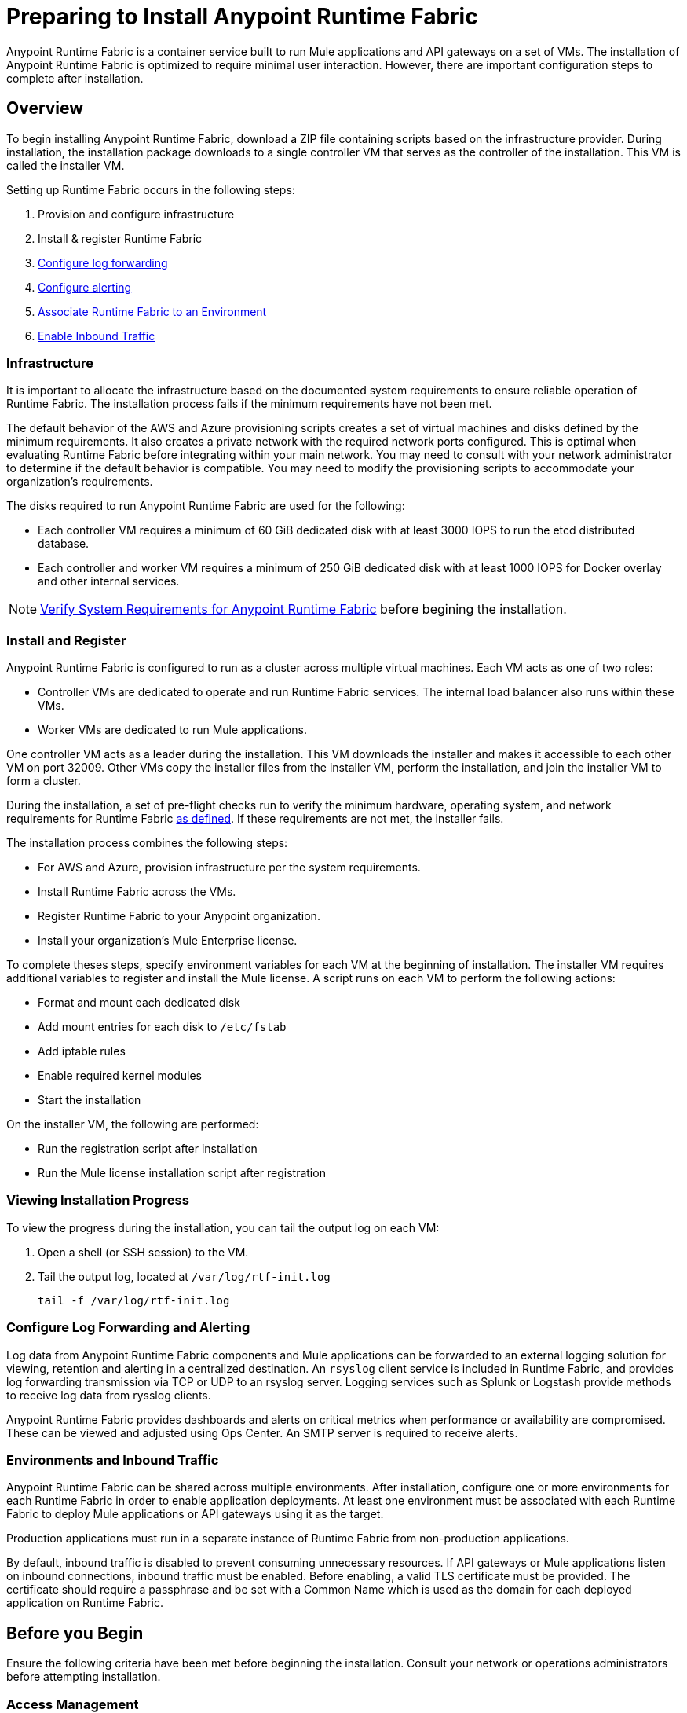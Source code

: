 = Preparing to Install Anypoint Runtime Fabric

Anypoint Runtime Fabric is a container service built to run Mule applications and API gateways on a set of VMs. The installation of Anypoint Runtime Fabric is optimized to require minimal user interaction. However, there are important configuration steps to complete after installation.

== Overview

To begin installing Anypoint Runtime Fabric, download a ZIP file containing scripts based on the infrastructure provider. During installation, the installation package downloads to a single controller VM that serves as the controller of the installation. This VM is called the installer VM. 

Setting up Runtime Fabric occurs in the following steps:

. Provision and configure infrastructure
. Install & register Runtime Fabric
. link:/anypoint-runtime-fabric/v/1.0/configure-log-forwarding.html[Configure log forwarding]
. link:/anypoint-runtime-fabric/v/1.0/configure-alerting.html[Configure alerting]
. link:/anypoint-runtime-fabric/v/1.0/associate-environments.html[Associate Runtime Fabric to an Environment]
. link:/anypoint-runtime-fabric/v/1.0/enable-inbound-traffic.html[Enable Inbound Traffic]

=== Infrastructure 

It is important to allocate the infrastructure based on the documented system requirements to ensure reliable operation of Runtime Fabric. The installation process fails if the minimum requirements have not been met.

The default behavior of the AWS and Azure provisioning scripts creates a set of virtual machines and disks defined by the minimum requirements. It also creates a private network with the required network ports configured. This is optimal when evaluating Runtime Fabric before integrating within your main network. You may need to consult with your network administrator to determine if the default behavior is compatible. You may need to modify the provisioning scripts to accommodate your organization's requirements.

The disks required to run Anypoint Runtime Fabric are used for the following:

* Each controller VM requires a minimum of 60 GiB dedicated disk with at least 3000 IOPS to run the etcd distributed database.
* Each controller and worker VM requires a minimum of 250 GiB dedicated disk with at least 1000 IOPS for Docker overlay and other internal services.

[NOTE]
link:/anypoint-runtime-fabric/v/1.0/install-sys-reqs[Verify System Requirements for Anypoint Runtime Fabric] before begining the installation.

=== Install and Register

Anypoint Runtime Fabric is configured to run as a cluster across multiple virtual machines. Each VM  acts as one of two roles:

* Controller VMs are dedicated to operate and run Runtime Fabric services. The internal load balancer also runs within these VMs.
* Worker VMs are dedicated to run Mule applications.

One controller VM acts as a leader during the installation. This VM downloads the installer and makes it accessible to each other VM on port 32009. Other VMs copy the installer files from the installer VM, perform the installation, and join the installer VM to form a cluster.

During the installation, a set of pre-flight checks run to verify the minimum hardware, operating system, and network requirements for Runtime Fabric link:./install-sys-reqs.adoc[as defined]. If these requirements are not met, the installer fails.

The installation process combines the following steps:

* For AWS and Azure, provision infrastructure per the system requirements.
* Install Runtime Fabric across the VMs.
* Register Runtime Fabric to your Anypoint organization.
* Install your organization's Mule Enterprise license.

To complete theses steps, specify environment variables for each VM  at the beginning of installation. The installer VM requires additional variables to register and install the Mule license. A script runs on each VM to perform the following actions:

* Format and mount each dedicated disk
* Add mount entries for each disk to `/etc/fstab`
* Add iptable rules
* Enable required kernel modules
* Start the installation

On the installer VM, the following are performed:

* Run the registration script after installation
* Run the Mule license installation script after registration


=== Viewing Installation Progress

To view the progress during the installation, you can tail the output log on each VM:

. Open a shell (or SSH session) to the VM.
. Tail the output log, located at `/var/log/rtf-init.log`
+
----
tail -f /var/log/rtf-init.log
----

=== Configure Log Forwarding and Alerting

Log data from Anypoint Runtime Fabric components and Mule applications can be forwarded to an external logging solution for viewing, retention and alerting in a centralized destination. An `rsyslog` client service is included in Runtime Fabric, and provides log forwarding transmission via TCP or UDP to an rsyslog server. Logging services such as Splunk or Logstash provide methods to receive log data from rysslog clients.

Anypoint Runtime Fabric provides dashboards and alerts on critical metrics when performance or availability are compromised. These can be viewed and adjusted using Ops Center. An SMTP server is required to receive alerts.

=== Environments and Inbound Traffic

Anypoint Runtime Fabric can be shared across multiple environments. After installation, configure one or more environments for each Runtime Fabric in order to enable application deployments. At least one environment must be associated with each Runtime Fabric to deploy Mule applications or API gateways using it as the target.

Production applications must run in a separate instance of Runtime Fabric from non-production applications. 

By default, inbound traffic is disabled to prevent consuming unnecessary resources. If API gateways or Mule applications listen on inbound connections, inbound traffic must be enabled. Before enabling, a valid TLS certificate must be provided. The certificate should require a passphrase and be set with a Common Name which is used as the domain for each deployed application on Runtime Fabric.

== Before you Begin

Ensure the following criteria have been met before beginning the installation. Consult your network or operations administrators before attempting installation.

=== Access Management

* You're familiar with using Anypoint Runtime Manager to deploy and manage applications.
* You're familiar with using Anypoint Access Management to manage permissions for Anypoint users.
** Your Anypoint user account will require the *Organization Administrators* role or the *Manage Runtime Fabrics* permission on the corresponding environments.
** You may also require permissions under the Secrets Manager tab in Access Management to enable inbound traffic to Runtime Fabric:
*** Grant Access to Secrets
*** Manage Secret Groups
*** Read Secrets Metadata
*** Write Secrets

=== Network and Security

* You're aware if your organization requires outbound connections to be routed to a proxy.
* You've verified outbound access is allowed using the AMQP protocol to Anypoint Platform.
* You're familiar with your organization's network and security policies: 
** Internal network's IP address range in CIDR notation.
** The subnet range to use for Runtime Fabric in CIDR notation.
** If virtual machines are allowed public IP addresses.
** How to gain shell access to each VM.
* You know if inbound traffic should be enabled for Anypoint Runtime Fabric. This will likely be based on the function of your organization's Mule applications.
** If so, you have a TLS certificate with the desired Common Name set to route traffic to Runtime Fabric.
** You're able to create or configure an external TCP load balancer to manage traffic to applications running in Runtime Fabric.
** You're able to configure DNS settings to associate the Common Name on the TLS certificate to the IP address of the external load balancer.

=== Infrastructure and Operations

* You have the required hardware provisioned, or have enough quota with your infrastructure provider to create the required hardware.
** Virtual machines
** Disks with provisioned IOPS
** Virtual networks
** Firewall rules / security groups
** Load balancers
* If provisioning hardware with AWS or Azure, you have the right permissions to create the above resources.
* Details on how to forward logs to your organization's logging provider.
* Details on your organization's SMTP provider to configure alerts.

=== Mule
* You have access to your organization's Mule license key(s).
* You are able to install the Mule Enterprise license key using a standalone Mule runtime.
* You have one or more Mule applications.

== See Also

* link:/anypoint-runtime-fabric/v/1.0/install-sys-reqs[Verify System Requirements for Anypoint Runtime Fabric]
* link:/anypoint-runtime-fabric/v/1.0/install-port-reqs[Network Port Requirements for Anypoint Runtime Fabric]
* link:/anypoint-runtime-fabric/v/1.0/install-aws[Install Runtime Fabric on AWS]
* link:/anypoint-runtime-fabric/v/1.0/install-azure[Install Runtime Fabric on Azure]
* link:/anypoint-runtime-fabric/v/1.0/install-manual[Install Runtime Fabric Manually]
